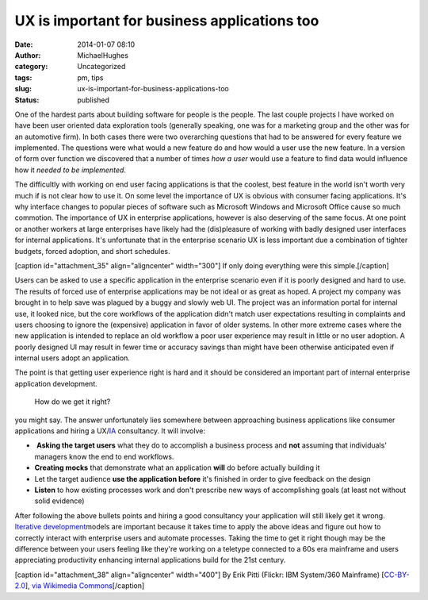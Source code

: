 UX is important for business applications too
#############################################
:date: 2014-01-07 08:10
:author: MichaelHughes
:category: Uncategorized
:tags: pm, tips
:slug: ux-is-important-for-business-applications-too
:status: published

One of the hardest parts about building software for people is the
people. The last couple projects I have worked on have been user
oriented data exploration tools (generally speaking, one was for a
marketing group and the other was for an automotive firm). In both cases
there were two overarching questions that had to be answered for every
feature we implemented. The questions were what would a new feature do
and how would a user use the new feature. In a version of form over
function we discovered that a number of times *how a user* would use a
feature to find data would influence how it *needed to be implemented*.

The difficultly with working on end user facing applications is that the
coolest, best feature in the world isn't worth very much if is not clear
how to use it. On some level the importance of UX is obvious with
consumer facing applications. It's why interface changes to popular
pieces of software such as Microsoft Windows and Microsoft Office cause
so much commotion. The importance of UX in enterprise applications,
however is also deserving of the same focus. At one point or another
workers at large enterprises have likely had the (dis)pleasure of
working with badly designed user interfaces for internal applications.
It's unfortunate that in the enterprise scenario UX is less important
due a combination of tighter budgets, forced adoption, and short
schedules.

[caption id="attachment\_35" align="aligncenter" width="300"]\ |If only
doing everything were this simple.| If only doing everything were this
simple.[/caption]

Users can be asked to use a specific application in the enterprise
scenario even if it is poorly designed and hard to use. The results of
forced use of enterprise applications may be not ideal or as great as
hoped. A project my company was brought in to help save was plagued by a
buggy and slowly web UI. The project was an information portal for
internal use, it looked nice, but the core workflows of the application
didn't match user expectations resulting in complaints and users
choosing to ignore the (expensive) application in favor of older
systems. In other more extreme cases where the new application is
intended to replace an old workflow a poor user experience may result in
little or no user adoption. A poorly designed UI may result in fewer
time or accuracy savings than might have been otherwise anticipated even
if internal users adopt an application.

The point is that getting user experience right is hard and it should be
considered an important part of internal enterprise application
development.

    How do we get it right?

you might say. The answer unfortunately lies somewhere between
approaching business applications like consumer applications and hiring
a UX/\ `IA <http://en.wikipedia.org/wiki/Information_architecture>`__
consultancy. It will involve:

-   **Asking the target users** what they do to accomplish a business
   process and **not** assuming that individuals' managers know the end
   to end workflows.
-  **Creating mocks** that demonstrate what an application **will** do
   before actually building it
-  Let the target audience **use the application before** it's finished
   in order to give feedback on the design
-  **Listen** to how existing processes work and don't prescribe new
   ways of accomplishing goals (at least not without solid evidence)

After following the above bullets points and hiring a good consultancy
your application will still likely get it wrong. `Iterative
development <http://en.wikipedia.org/wiki/Iterative_and_incremental_development>`__\ models
are important because it takes time to apply the above ideas and figure
out how to correctly interact with enterprise users and automate
processes. Taking the time to get it right though may be the difference
between your users feeling like they're working on a teletype connected
to a 60s era mainframe and users appreciating productivity enhancing
internal applications build for the 21st century.

[caption id="attachment\_38" align="aligncenter" width="400"]\ |Could be
worse, we could all still be using mainframes with teletypes.| By Erik
Pitti (Flickr: IBM System/360 Mainframe)
[`CC-BY-2.0 <http://creativecommons.org/licenses/by/2.0>`__], `via
Wikimedia
Commons <http://commons.wikimedia.org/wiki/File%3AIBM_System360_Mainframe.jpg>`__\ [/caption]

.. |If only doing everything were this simple.| image:: http://codinginthetrenches.com/wp-content/uploads/2014/01/Alphanumeric_keyboard-e1417402486834.jpg
   :class: wp-image-35 size-full
   :width: 300px
   :height: 376px
   :target: http://codinginthetrenches.com/wp-content/uploads/2014/01/Alphanumeric_keyboard.jpg
.. |Could be worse, we could all still be using mainframes with teletypes.| image:: http://codinginthetrenches.com/wp-content/uploads/2014/01/IBM_System360_Mainframe-e1417402501200.jpg
   :class: wp-image-38 size-full
   :width: 400px
   :height: 300px
   :target: http://codinginthetrenches.com/wp-content/uploads/2014/01/IBM_System360_Mainframe.jpg
